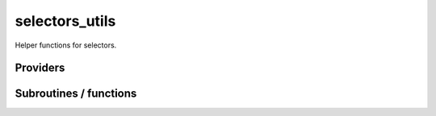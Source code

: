 .. _selectors_utils:

.. program:: selectors_utils

.. default-role:: option

===============
selectors_utils
===============

Helper functions for selectors.




Providers
---------


.. c:var:: coef_hf_selector

    .. code:: text

        double precision	:: coef_hf_selector
        double precision	:: inv_selectors_coef_hf
        double precision	:: inv_selectors_coef_hf_squared
        double precision, allocatable	:: e_corr_per_selectors	(N_det_selectors)
        double precision, allocatable	:: i_h_hf_per_selectors	(N_det_selectors)
        double precision, allocatable	:: delta_e_per_selector	(N_det_selectors)
        double precision	:: e_corr_double_only
        double precision	:: e_corr_second_order

    File: :file:`e_corr_selectors.irp.f`

    energy of correlation per determinant respect to the Hartree Fock determinant 
    for the all the double excitations in the selectors determinants 
    E_corr_per_selectors(i) = <D_i|H|HF> * c(D_i)/c(HF) if |D_i> is a double excitation 
    E_corr_per_selectors(i) = -1000.d0 if it is not a double excitation 
    coef_hf_selector = coefficient of the Hartree Fock determinant in the selectors determinants




.. c:var:: delta_e_per_selector

    .. code:: text

        double precision	:: coef_hf_selector
        double precision	:: inv_selectors_coef_hf
        double precision	:: inv_selectors_coef_hf_squared
        double precision, allocatable	:: e_corr_per_selectors	(N_det_selectors)
        double precision, allocatable	:: i_h_hf_per_selectors	(N_det_selectors)
        double precision, allocatable	:: delta_e_per_selector	(N_det_selectors)
        double precision	:: e_corr_double_only
        double precision	:: e_corr_second_order

    File: :file:`e_corr_selectors.irp.f`

    energy of correlation per determinant respect to the Hartree Fock determinant 
    for the all the double excitations in the selectors determinants 
    E_corr_per_selectors(i) = <D_i|H|HF> * c(D_i)/c(HF) if |D_i> is a double excitation 
    E_corr_per_selectors(i) = -1000.d0 if it is not a double excitation 
    coef_hf_selector = coefficient of the Hartree Fock determinant in the selectors determinants




.. c:var:: double_index_selectors

    .. code:: text

        integer, allocatable	:: exc_degree_per_selectors	(N_det_selectors)
        integer, allocatable	:: double_index_selectors	(N_det_selectors)
        integer	:: n_double_selectors

    File: :file:`e_corr_selectors.irp.f`

    degree of excitation respect to Hartree Fock for the wave function 
    for the all the selectors determinants 
    double_index_selectors = list of the index of the double excitations 
    n_double_selectors = number of double excitations in the selectors determinants




.. c:var:: e_corr_double_only

    .. code:: text

        double precision	:: coef_hf_selector
        double precision	:: inv_selectors_coef_hf
        double precision	:: inv_selectors_coef_hf_squared
        double precision, allocatable	:: e_corr_per_selectors	(N_det_selectors)
        double precision, allocatable	:: i_h_hf_per_selectors	(N_det_selectors)
        double precision, allocatable	:: delta_e_per_selector	(N_det_selectors)
        double precision	:: e_corr_double_only
        double precision	:: e_corr_second_order

    File: :file:`e_corr_selectors.irp.f`

    energy of correlation per determinant respect to the Hartree Fock determinant 
    for the all the double excitations in the selectors determinants 
    E_corr_per_selectors(i) = <D_i|H|HF> * c(D_i)/c(HF) if |D_i> is a double excitation 
    E_corr_per_selectors(i) = -1000.d0 if it is not a double excitation 
    coef_hf_selector = coefficient of the Hartree Fock determinant in the selectors determinants




.. c:var:: e_corr_per_selectors

    .. code:: text

        double precision	:: coef_hf_selector
        double precision	:: inv_selectors_coef_hf
        double precision	:: inv_selectors_coef_hf_squared
        double precision, allocatable	:: e_corr_per_selectors	(N_det_selectors)
        double precision, allocatable	:: i_h_hf_per_selectors	(N_det_selectors)
        double precision, allocatable	:: delta_e_per_selector	(N_det_selectors)
        double precision	:: e_corr_double_only
        double precision	:: e_corr_second_order

    File: :file:`e_corr_selectors.irp.f`

    energy of correlation per determinant respect to the Hartree Fock determinant 
    for the all the double excitations in the selectors determinants 
    E_corr_per_selectors(i) = <D_i|H|HF> * c(D_i)/c(HF) if |D_i> is a double excitation 
    E_corr_per_selectors(i) = -1000.d0 if it is not a double excitation 
    coef_hf_selector = coefficient of the Hartree Fock determinant in the selectors determinants




.. c:var:: e_corr_second_order

    .. code:: text

        double precision	:: coef_hf_selector
        double precision	:: inv_selectors_coef_hf
        double precision	:: inv_selectors_coef_hf_squared
        double precision, allocatable	:: e_corr_per_selectors	(N_det_selectors)
        double precision, allocatable	:: i_h_hf_per_selectors	(N_det_selectors)
        double precision, allocatable	:: delta_e_per_selector	(N_det_selectors)
        double precision	:: e_corr_double_only
        double precision	:: e_corr_second_order

    File: :file:`e_corr_selectors.irp.f`

    energy of correlation per determinant respect to the Hartree Fock determinant 
    for the all the double excitations in the selectors determinants 
    E_corr_per_selectors(i) = <D_i|H|HF> * c(D_i)/c(HF) if |D_i> is a double excitation 
    E_corr_per_selectors(i) = -1000.d0 if it is not a double excitation 
    coef_hf_selector = coefficient of the Hartree Fock determinant in the selectors determinants




.. c:var:: exc_degree_per_selectors

    .. code:: text

        integer, allocatable	:: exc_degree_per_selectors	(N_det_selectors)
        integer, allocatable	:: double_index_selectors	(N_det_selectors)
        integer	:: n_double_selectors

    File: :file:`e_corr_selectors.irp.f`

    degree of excitation respect to Hartree Fock for the wave function 
    for the all the selectors determinants 
    double_index_selectors = list of the index of the double excitations 
    n_double_selectors = number of double excitations in the selectors determinants




.. c:var:: i_h_hf_per_selectors

    .. code:: text

        double precision	:: coef_hf_selector
        double precision	:: inv_selectors_coef_hf
        double precision	:: inv_selectors_coef_hf_squared
        double precision, allocatable	:: e_corr_per_selectors	(N_det_selectors)
        double precision, allocatable	:: i_h_hf_per_selectors	(N_det_selectors)
        double precision, allocatable	:: delta_e_per_selector	(N_det_selectors)
        double precision	:: e_corr_double_only
        double precision	:: e_corr_second_order

    File: :file:`e_corr_selectors.irp.f`

    energy of correlation per determinant respect to the Hartree Fock determinant 
    for the all the double excitations in the selectors determinants 
    E_corr_per_selectors(i) = <D_i|H|HF> * c(D_i)/c(HF) if |D_i> is a double excitation 
    E_corr_per_selectors(i) = -1000.d0 if it is not a double excitation 
    coef_hf_selector = coefficient of the Hartree Fock determinant in the selectors determinants




.. c:var:: inv_selectors_coef_hf

    .. code:: text

        double precision	:: coef_hf_selector
        double precision	:: inv_selectors_coef_hf
        double precision	:: inv_selectors_coef_hf_squared
        double precision, allocatable	:: e_corr_per_selectors	(N_det_selectors)
        double precision, allocatable	:: i_h_hf_per_selectors	(N_det_selectors)
        double precision, allocatable	:: delta_e_per_selector	(N_det_selectors)
        double precision	:: e_corr_double_only
        double precision	:: e_corr_second_order

    File: :file:`e_corr_selectors.irp.f`

    energy of correlation per determinant respect to the Hartree Fock determinant 
    for the all the double excitations in the selectors determinants 
    E_corr_per_selectors(i) = <D_i|H|HF> * c(D_i)/c(HF) if |D_i> is a double excitation 
    E_corr_per_selectors(i) = -1000.d0 if it is not a double excitation 
    coef_hf_selector = coefficient of the Hartree Fock determinant in the selectors determinants




.. c:var:: inv_selectors_coef_hf_squared

    .. code:: text

        double precision	:: coef_hf_selector
        double precision	:: inv_selectors_coef_hf
        double precision	:: inv_selectors_coef_hf_squared
        double precision, allocatable	:: e_corr_per_selectors	(N_det_selectors)
        double precision, allocatable	:: i_h_hf_per_selectors	(N_det_selectors)
        double precision, allocatable	:: delta_e_per_selector	(N_det_selectors)
        double precision	:: e_corr_double_only
        double precision	:: e_corr_second_order

    File: :file:`e_corr_selectors.irp.f`

    energy of correlation per determinant respect to the Hartree Fock determinant 
    for the all the double excitations in the selectors determinants 
    E_corr_per_selectors(i) = <D_i|H|HF> * c(D_i)/c(HF) if |D_i> is a double excitation 
    E_corr_per_selectors(i) = -1000.d0 if it is not a double excitation 
    coef_hf_selector = coefficient of the Hartree Fock determinant in the selectors determinants




.. c:var:: n_double_selectors

    .. code:: text

        integer, allocatable	:: exc_degree_per_selectors	(N_det_selectors)
        integer, allocatable	:: double_index_selectors	(N_det_selectors)
        integer	:: n_double_selectors

    File: :file:`e_corr_selectors.irp.f`

    degree of excitation respect to Hartree Fock for the wave function 
    for the all the selectors determinants 
    double_index_selectors = list of the index of the double excitations 
    n_double_selectors = number of double excitations in the selectors determinants




.. c:var:: psi_selectors_coef_transp

    .. code:: text

        double precision, allocatable	:: psi_selectors_coef_transp	(N_states,psi_selectors_size)

    File: :file:`selectors.irp.f`

    Transposed psi_selectors




.. c:var:: psi_selectors_diag_h_mat

    .. code:: text

        double precision, allocatable	:: psi_selectors_diag_h_mat	(psi_selectors_size)

    File: :file:`selectors.irp.f`

    Diagonal elements of the H matrix for each selectors




.. c:var:: psi_selectors_size

    .. code:: text

        integer	:: psi_selectors_size

    File: :file:`selectors.irp.f`

    




Subroutines / functions
-----------------------



.. c:function:: zmq_get_n_det_generators

    .. code:: text

        integer function zmq_get_N_det_generators(zmq_to_qp_run_socket, worker_id)

    File: :file:`zmq.irp.f_template_102`

    Get N_det_generators from the qp_run scheduler





.. c:function:: zmq_get_n_det_selectors

    .. code:: text

        integer function zmq_get_N_det_selectors(zmq_to_qp_run_socket, worker_id)

    File: :file:`zmq.irp.f_template_102`

    Get N_det_selectors from the qp_run scheduler





.. c:function:: zmq_put_n_det_generators

    .. code:: text

        integer function zmq_put_N_det_generators(zmq_to_qp_run_socket,worker_id)

    File: :file:`zmq.irp.f_template_102`

    Put N_det_generators on the qp_run scheduler





.. c:function:: zmq_put_n_det_selectors

    .. code:: text

        integer function zmq_put_N_det_selectors(zmq_to_qp_run_socket,worker_id)

    File: :file:`zmq.irp.f_template_102`

    Put N_det_selectors on the qp_run scheduler


